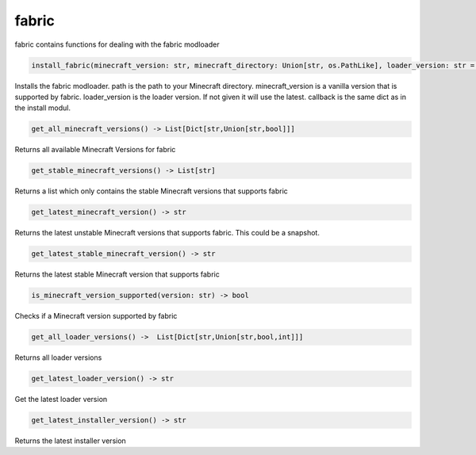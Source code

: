 fabric
==========================
fabric contains functions for dealing with the fabric modloader

.. code:: python

    install_fabric(minecraft_version: str, minecraft_directory: Union[str, os.PathLike], loader_version: str = None, callback: Dict[str, Callable] = None)

Installs the fabric modloader. path is the path to your Minecraft directory. minecraft_version is a vanilla version that is supported by fabric. loader_version is the loader version. If not given it will use the latest. callback is the same dict as in the install modul.

.. code:: python

    get_all_minecraft_versions() -> List[Dict[str,Union[str,bool]]]

Returns all available Minecraft Versions for fabric

.. code:: python

    get_stable_minecraft_versions() -> List[str]

Returns a list which only contains the stable Minecraft versions that supports fabric

.. code:: python

    get_latest_minecraft_version() -> str

Returns the latest unstable Minecraft versions that supports fabric. This could be a snapshot.

.. code:: python

    get_latest_stable_minecraft_version() -> str

Returns the latest stable Minecraft version that supports fabric

.. code:: python

    is_minecraft_version_supported(version: str) -> bool

Checks if a Minecraft version supported by fabric

.. code:: python

    get_all_loader_versions() ->  List[Dict[str,Union[str,bool,int]]]

Returns all loader versions

.. code:: python

    get_latest_loader_version() -> str

Get the latest loader version

.. code:: python

    get_latest_installer_version() -> str

Returns the latest installer version
